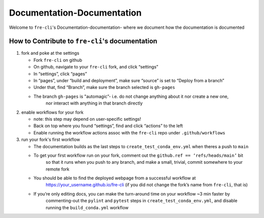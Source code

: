 .. last updated early Nov 2024.
   could use some refinement
===========================
Documentation-Documentation
===========================

Welcome to ``fre-cli``'s Documentation-documentation- where we document how the documentation is
documented

How to Contribute to ``fre-cli``'s documentation
================================================



1. fork and poke at the settings

   * Fork ``fre-cli`` on github
   * On github, navigate to your ``fre-cli`` fork, and click “settings”
   * In “settings”, click “pages”
   * In “pages”, under “build and deployment”, make sure “source” is set to “Deploy from a branch”
   * Under that, find “Branch”, make sure the branch selected is ``gh-pages``
   * The branch ``gh-pages`` is "automagic”- i.e. do not change anything about it nor create a new one,
	 nor interact with anything in that branch directly


2. enable workflows for your fork

   * note: this step may depend on user-specific settings!
   * Back on top where you found “settings”, find and click “actions” to the left
   * Enable running the workflow actions assoc with the ``fre-cli`` repo under ``.github/workflows``


3. run your fork's first workflow

   * The documentation builds as the last steps to ``create_test_conda_env.yml`` when theres a push to ``main``
   * To get your first workflow run on your fork, comment out the ``github.ref == ‘refs/heads/main’`` bit
	 so that it runs when you push to any branch, and make a small, trivial, commit somewhere to your
	 remote fork
   * You should be able to find the deployed webpage from a successful workflow at
	 https://your_username.github.io/fre-cli (if you did not change the fork’s name from ``fre-cli``, that is)
   * If you’re only editing docs, you can make the turn-around time on your workflow ~3 min faster by
	 commenting-out the ``pylint`` and ``pytest`` steps in ``create_test_conda_env.yml``, and disable running the
	 ``build_conda.yml`` workflow



